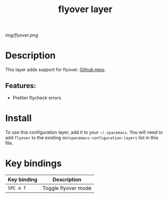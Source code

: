 #+TITLE: flyover layer
# Document tags are separated with "|" char
# The example below contains 2 tags: "layer" and "web service"
# Avaliable tags are listed in <spacemacs_root>/.ci/spacedoc-cfg.edn
# under ":spacetools.spacedoc.config/valid-tags" section.
#+TAGS: layer|web service

# The maximum height of the logo should be 200 pixels.
[[img/flyover.png]]

# TOC links should be GitHub style anchors.
* Table of Contents                                        :TOC_4_gh:noexport:
- [[#description][Description]]
  - [[#features][Features:]]
- [[#install][Install]]
- [[#key-bindings][Key bindings]]

* Description
This layer adds support for flyover. [[https://github.com/konrad1977/flyover][Github repo]].

** Features:
- Prettier flycheck errors

* Install
To use this configuration layer, add it to your =~/.spacemacs=. You will need to
add =flyover= to the existing =dotspacemacs-configuration-layers= list in this
file.

* Key bindings
| Key binding | Description         |
|-------------+---------------------|
| ~SPC o f~   | Toggle flyover mode |
